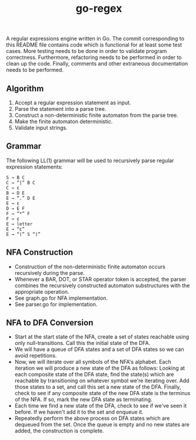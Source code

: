 #+TITLE: go-regex

A regular expressions engine written in Go. The commit corresponding to this README file contains code which is functional for at least some test cases. More testing
needs to be done in order to validate program correctness. Furthermore, refactoring needs to be performed in order to clean up the code. Finally, comments and other
extraneous documentation needs to be performed.

** Algorithm
1. Accept a regular expression statement as input.
2. Parse the statement into a parse tree.
3. Construct a non-deterministic finite automaton from the parse tree.
4. Make the finite automaton deterministic.
5. Validate input strings.

** Grammar
The following LL(1) grammar will be used to recursively parse regular expression statements:

#+BEGIN_SRC
S → B C
C → “|” B C
C → ε
B → D E
E → “.” D E
E → ε
D → E F
F → “*” F
F → ε
E → letter
E → “ε”
E → “(” S “)”
#+END_SRC

** NFA Construction
- Construction of the non-deterministic finite automaton occurs recursively during the parse.
- Whenever a BAR, DOT, or STAR operator token is accepted, the parser combines the recursively constructed automaton substructures with the appropriate operation.
- See graph.go for NFA implementation.
- See parser.go for implementation.

** NFA to DFA Conversion
- Start at the start state of the NFA, create a set of states reachable using only null-transitions. Call this the initial state of the DFA.
- We will have a queue of DFA states and a set of DFA states so we can avoid repetitions.
- Now, we will iterate over all symbols of the NFA's alphabet. Each iteration we will produce a new state of the DFA as follows: Looking at each composite state of
  the DFA state, find the state(s) which are reachable by transitioning on whatever symbol we're iterating over. Add those states to a set, and call this set a
  new state of the DFA. Finally, check to see if any composite state of the new DFA state is the terminus of the NFA. If so, mark the new DFA state as terminating.
- Each time we find a new state of the DFA, check to see if we've seen it before. If we haven't add it to the set and enqueue it.
- Repeatedly perform the above process on DFA states which are dequeued from the set. Once the queue is empty and no new states are added, the construction is
  complete.
